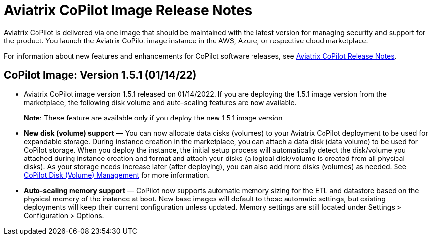 = Aviatrix CoPilot Image Release Notes

Aviatrix CoPilot is delivered via one image that should be maintained
with the latest version for managing security and support for the
product. You launch the Aviatrix CoPilot image instance in the AWS,
Azure, or respective cloud marketplace.

For information about new features and enhancements for CoPilot software
releases, see
https://docs.aviatrix.com/HowTos/copilot_release_notes.html[Aviatrix
CoPilot Release Notes].

== CoPilot Image: Version 1.5.1 (01/14/22)

* Aviatrix CoPilot image version 1.5.1 released on 01/14/2022. If you
are deploying the 1.5.1 image version from the marketplace, the
following disk volume and auto-scaling features are now available.
+
*Note:* These feature are available only if you deploy the new 1.5.1
image version.
* *New disk (volume) support* — You can now allocate data disks
(volumes) to your Aviatrix CoPilot deployment to be used for expandable
storage. During instance creation in the marketplace, you can attach a
data disk (data volume) to be used for CoPilot storage. When you deploy
the instance, the initial setup process will automatically detect the
disk/volume you attached during instance creation and format and attach
your disks (a logical disk/volume is created from all physical disks).
As your storage needs increase later (after deploying), you can also add
more disks (volumes) as needed. See
https://docs.aviatrix.com/HowTos/copilot_getting_started.html#copilot-disk-volume-management[CoPilot
Disk (Volume) Management] for more information.
* *Auto-scaling memory support* — CoPilot now supports automatic memory
sizing for the ETL and datastore based on the physical memory of the
instance at boot. New base images will default to these automatic
settings, but existing deployments will keep their current configuration
unless updated. Memory settings are still located under Settings >
Configuration > Options.
